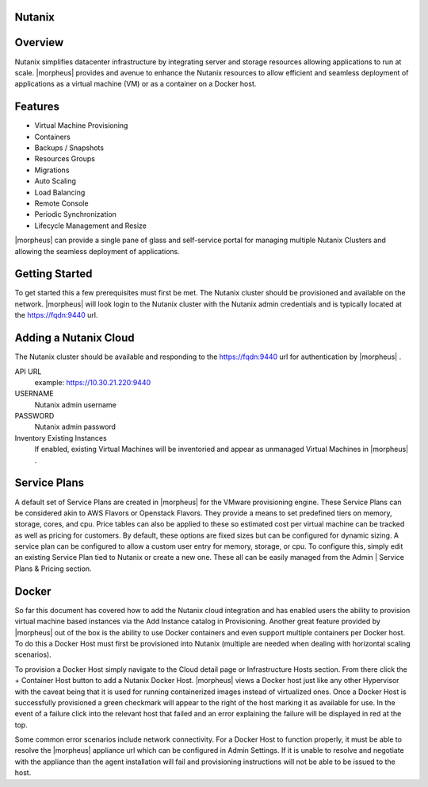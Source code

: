 Nutanix
-------

Overview
--------

Nutanix simplifies datacenter infrastructure by integrating server and storage resources allowing applications to run at scale. |morpheus| provides and avenue to enhance the Nutanix resources to allow efficient and seamless deployment of applications as a virtual machine (VM) or as a container on a Docker host.

Features
--------

* Virtual Machine Provisioning
* Containers
* Backups / Snapshots
* Resources Groups
* Migrations
* Auto Scaling
* Load Balancing
* Remote Console
* Periodic Synchronization
* Lifecycle Management and Resize

|morpheus| can provide a single pane of glass and self-service portal for managing multiple Nutanix Clusters and allowing the seamless deployment of applications.

Getting Started
---------------

To get started this a few prerequisites must first be met.  The Nutanix cluster should be provisioned and available on the network. |morpheus| will look login to the Nutanix cluster with the Nutanix admin credentials and is typically located at the https://fqdn:9440 url.

Adding a Nutanix Cloud
----------------------

The Nutanix cluster should be available and responding to the https://fqdn:9440 url for authentication by |morpheus| .

API URL
  example: https://10.30.21.220:9440
USERNAME
  Nutanix admin username
PASSWORD
  Nutanix admin password
Inventory Existing Instances
  If enabled, existing Virtual Machines will be inventoried and appear as unmanaged Virtual Machines in |morpheus| .

.. .. include:: /integration_guides/advanced_options.rst

Service Plans
-------------

A default set of Service Plans are created in |morpheus| for the VMware provisioning engine. These Service Plans can be considered akin to AWS Flavors or Openstack Flavors. They provide a means to set predefined tiers on memory, storage, cores, and cpu. Price tables can also be applied to these so estimated cost per virtual machine can be tracked as well as pricing for customers. By default, these options are fixed sizes but can be configured for dynamic sizing. A service plan can be configured to allow a custom user entry for memory, storage, or cpu. To configure this, simply edit an existing Service Plan tied to Nutanix or create a new one. These all can be easily managed from the Admin | Service Plans & Pricing section.

Docker
------

So far this document has covered how to add the Nutanix cloud integration and has enabled users the ability to provision virtual machine based instances via the Add Instance catalog in Provisioning. Another great feature provided by |morpheus| out of the box is the ability to use Docker containers and even support multiple containers per Docker host. To do this a Docker Host must first be provisioned into Nutanix (multiple are needed when dealing with horizontal scaling scenarios).

To provision a Docker Host simply navigate to the Cloud detail page or Infrastructure Hosts section. From there click the + Container Host button to add a Nutanix Docker Host. |morpheus| views a Docker host just like any other Hypervisor with the caveat being that it is used for running containerized images instead of virtualized ones. Once a Docker Host is successfully provisioned a green checkmark will appear to the right of the host marking it as available for use. In the event of a failure click into the relevant host that failed and an error explaining the failure will be displayed in red at the top.

Some common error scenarios include network connectivity. For a Docker Host to function properly, it must be able to resolve the |morpheus| appliance url which can be configured in Admin Settings. If it is unable to resolve and negotiate with the appliance than the agent installation will fail and provisioning instructions will not be able to be issued to the host.
